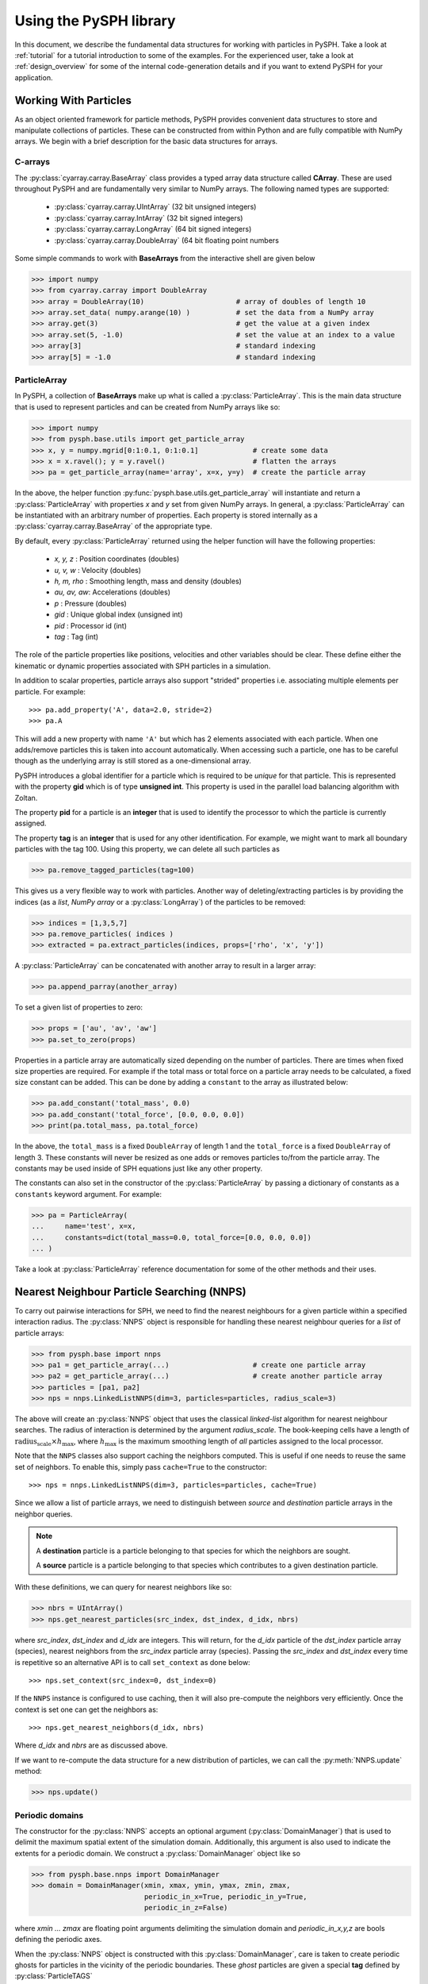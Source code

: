 .. _introduction:

==========================
Using the PySPH library
==========================

In this document, we describe the fundamental data structures for working with
particles in PySPH. Take a look at :ref:`tutorial` for a tutorial introduction
to some of the examples. For the experienced user, take a look at
:ref:`design_overview` for some of the internal code-generation details and if
you want to extend PySPH for your application.

-----------------------
Working With Particles
-----------------------

As an object oriented framework for particle methods, PySPH provides
convenient data structures to store and manipulate collections of
particles. These can be constructed from within Python and are fully
compatible with NumPy arrays. We begin with a brief description for
the basic data structures for arrays.

.. py:currentmodule:: cyarray.carray

^^^^^^^^^^
C-arrays
^^^^^^^^^^

The :py:class:`cyarray.carray.BaseArray` class provides a typed array data
structure called **CArray**. These are used throughout PySPH and are
fundamentally very similar to NumPy arrays. The following named types are
supported:

    - :py:class:`cyarray.carray.UIntArray`    (32 bit unsigned integers)
    - :py:class:`cyarray.carray.IntArray`     (32 bit signed integers)
    - :py:class:`cyarray.carray.LongArray`    (64 bit signed integers)
    - :py:class:`cyarray.carray.DoubleArray`  (64 bit floating point numbers

Some simple commands to work with **BaseArrays** from the interactive
shell are given below

.. code-block:: python

    >>> import numpy
    >>> from cyarray.carray import DoubleArray
    >>> array = DoubleArray(10)                      # array of doubles of length 10
    >>> array.set_data( numpy.arange(10) )           # set the data from a NumPy array
    >>> array.get(3)                                 # get the value at a given index
    >>> array.set(5, -1.0)                           # set the value at an index to a value
    >>> array[3]                                     # standard indexing
    >>> array[5] = -1.0                              # standard indexing

.. py:currentmodule:: pysph.base.particle_array

^^^^^^^^^^^^^^
ParticleArray
^^^^^^^^^^^^^^

In PySPH, a collection of **BaseArrays** make up what is called a
:py:class:`ParticleArray`. This is the main data structure that is used to
represent particles and can be created from NumPy arrays like so:

.. code-block:: python

   >>> import numpy
   >>> from pysph.base.utils import get_particle_array
   >>> x, y = numpy.mgrid[0:1:0.1, 0:1:0.1]             # create some data
   >>> x = x.ravel(); y = y.ravel()                     # flatten the arrays
   >>> pa = get_particle_array(name='array', x=x, y=y)  # create the particle array

In the above, the helper function
:py:func:`pysph.base.utils.get_particle_array` will instantiate and return a
:py:class:`ParticleArray` with properties `x` and `y` set from given NumPy
arrays. In general, a :py:class:`ParticleArray` can be instantiated with an
arbitrary number of properties. Each property is stored internally as a
:py:class:`cyarray.carray.BaseArray` of the appropriate type.

By default, every :py:class:`ParticleArray` returned using the helper
function will have the following properties:

    - `x, y, z`   : Position coordinates (doubles)
    - `u, v, w`   : Velocity (doubles)
    - `h, m, rho` : Smoothing length, mass and density (doubles)
    - `au, av, aw`: Accelerations (doubles)
    - `p`         : Pressure (doubles)
    - `gid`       : Unique global index (unsigned int)
    - `pid`       : Processor id (int)
    - `tag`       : Tag (int)

The role of the particle properties like positions, velocities and
other variables should be clear. These define either the kinematic or
dynamic properties associated with SPH particles in a simulation.

In addition to scalar properties, particle arrays also support "strided"
properties i.e. associating multiple elements per particle.  For example::

  >>> pa.add_property('A', data=2.0, stride=2)
  >>> pa.A

This will add a new property with name ``'A'`` but which has 2 elements
associated with each particle. When one adds/remove particles this is taken
into account automatically. When accessing such a particle, one has to be
careful though as the underlying array is still stored as a one-dimensional
array.

PySPH introduces a global identifier for a particle which is required
to be *unique* for that particle. This is represented with the
property **gid** which is of type **unsigned int**. This property is
used in the parallel load balancing algorithm with Zoltan.

The property **pid** for a particle is an **integer** that is used to
identify the processor to which the particle is currently assigned.

The property **tag** is an **integer** that is used for any other
identification. For example, we might want to mark all boundary
particles with the tag 100. Using this property, we can delete all
such particles as

.. code-block:: python

   >>> pa.remove_tagged_particles(tag=100)

This gives us a very flexible way to work with particles. Another way
of deleting/extracting particles is by providing the indices (as a
`list`, `NumPy array` or a :py:class:`LongArray`) of the particles to
be removed:

.. code-block:: python

   >>> indices = [1,3,5,7]
   >>> pa.remove_particles( indices )
   >>> extracted = pa.extract_particles(indices, props=['rho', 'x', 'y'])

A :py:class:`ParticleArray` can be concatenated with another array to
result in a larger array:

.. code-block:: python

   >>> pa.append_parray(another_array)

To set a given list of properties to zero:

.. code-block:: python

   >>> props = ['au', 'av', 'aw']
   >>> pa.set_to_zero(props)

Properties in a particle array are automatically sized depending on the number
of particles.  There are times when fixed size properties are required.  For
example if the total mass or total force on a particle array needs to be
calculated, a fixed size constant can be added.  This can be done by adding a
``constant`` to the array as illustrated below:

.. code-block:: python

    >>> pa.add_constant('total_mass', 0.0)
    >>> pa.add_constant('total_force', [0.0, 0.0, 0.0])
    >>> print(pa.total_mass, pa.total_force)

In the above, the ``total_mass`` is a fixed ``DoubleArray`` of length 1 and
the ``total_force`` is a fixed ``DoubleArray`` of length 3.  These constants
will never be resized as one adds or removes particles to/from the particle
array.  The constants may be used inside of SPH equations just like any other
property.

The constants can also set in the constructor of the :py:class:`ParticleArray`
by passing a dictionary of constants as a ``constants`` keyword argument.  For
example:

.. code-block:: python

    >>> pa = ParticleArray(
    ...     name='test', x=x,
    ...     constants=dict(total_mass=0.0, total_force=[0.0, 0.0, 0.0])
    ... )

Take a look at :py:class:`ParticleArray` reference documentation for
some of the other methods and their uses.

.. py:currentmodule:: pysph.base.nnps

-------------------------------------------
Nearest Neighbour Particle Searching (NNPS)
-------------------------------------------

To carry out pairwise interactions for SPH, we need to find the nearest
neighbours for a given particle within a specified interaction radius. The
:py:class:`NNPS` object is responsible for handling these nearest neighbour
queries for a *list* of particle arrays:

.. code-block:: python

   >>> from pysph.base import nnps
   >>> pa1 = get_particle_array(...)                    # create one particle array
   >>> pa2 = get_particle_array(...)                    # create another particle array
   >>> particles = [pa1, pa2]
   >>> nps = nnps.LinkedListNNPS(dim=3, particles=particles, radius_scale=3)

The above will create an :py:class:`NNPS` object that uses the classical
*linked-list* algorithm for nearest neighbour searches. The radius of
interaction is determined by the argument `radius_scale`. The book-keeping
cells have a length of :math:`\text{radius_scale} \times h_{\text{max}}`,
where :math:`h_{\text{max}}` is the maximum smoothing length of *all*
particles assigned to the local processor.

Note that the ``NNPS`` classes also support caching the neighbors
computed.  This is useful if one needs to reuse the same set of
neighbors.  To enable this, simply pass ``cache=True`` to the
constructor::

    >>> nps = nnps.LinkedListNNPS(dim=3, particles=particles, cache=True)

Since we allow a list of particle arrays, we need to distinguish
between *source* and *destination* particle arrays in the neighbor
queries.

.. note::

   A **destination** particle is a particle belonging to that species
   for which the neighbors are sought.

   A **source** particle is a particle belonging to that species which
   contributes to a given destination particle.

With these definitions, we can query for nearest neighbors like so:

.. code-block:: python

   >>> nbrs = UIntArray()
   >>> nps.get_nearest_particles(src_index, dst_index, d_idx, nbrs)

where `src_index`, `dst_index` and `d_idx` are integers. This will
return, for the *d_idx* particle of the *dst_index* particle array
(species), nearest neighbors from the *src_index* particle array
(species).  Passing the `src_index` and `dst_index` every time is
repetitive so an alternative API is to call ``set_context`` as done
below::

    >>> nps.set_context(src_index=0, dst_index=0)

If the ``NNPS`` instance is configured to use caching, then it will also
pre-compute the neighbors very efficiently.  Once the context is set one
can get the neighbors as::

    >>> nps.get_nearest_neighbors(d_idx, nbrs)

Where `d_idx` and `nbrs` are as discussed above.

If we want to re-compute the data structure for a new distribution of
particles, we can call the :py:meth:`NNPS.update` method:

.. code-block:: python

   >>> nps.update()

.. py:currentmodule:: pysph.base.nnps

^^^^^^^^^^^^^^^^^^^^^^
Periodic domains
^^^^^^^^^^^^^^^^^^^^^^

The constructor for the :py:class:`NNPS` accepts an optional argument
(:py:class:`DomainManager`) that is used to delimit the maximum
spatial extent of the simulation domain. Additionally, this argument
is also used to indicate the extents for a periodic domain. We
construct a :py:class:`DomainManager` object like so

.. code-block:: python

   >>> from pysph.base.nnps import DomainManager
   >>> domain = DomainManager(xmin, xmax, ymin, ymax, zmin, zmax,
                              periodic_in_x=True, periodic_in_y=True,
                              periodic_in_z=False)

where `xmin ... zmax` are floating point arguments delimiting the
simulation domain and `periodic_in_x,y,z` are bools defining the
periodic axes.

When the :py:class:`NNPS` object is constructed with this
:py:class:`DomainManager`, care is taken to create periodic ghosts for
particles in the vicinity of the periodic boundaries. These *ghost*
particles are given a special **tag** defined by
:py:class:`ParticleTAGS`

.. code-block:: python

   class ParticleTAGS:
       Local = 0
       Remote = 1
       Ghost = 2

.. note::

   The *Local* tag is used to for ordinary particles assigned and
   owned by a given processor. This is the default tag for all
   particles.

.. note::

   The *Remote* tag is used for ordinary particles assigned to but not
   owned by a given processor. Particles with this tag are typically
   used to satisfy neighbor queries *across* processor boundaries in a
   parallel simulation.

.. note::

   The *Ghost* tag is used for particles that are created to satisfy
   boundary conditions locally.

.. py:currentmodule:: pysph.base.particle_array

^^^^^^^^^^^^^^^^^^^^^^^^^^^^^^^^^^^^^^^
Particle aligning
^^^^^^^^^^^^^^^^^^^^^^^^^^^^^^^^^^^^^^^

In PySPH, the :py:class:`ParticleArray` aligns all particles upon a
call to the :py:meth:`ParticleArray.align_particles` method. The
aligning is done so that all particles with the *Local* tag are placed
first, followed by particles with other tags.

There is no preference given to the tags other than the fact that a
particle with a non-zero tag is placed after *all* particles with a
zero (*Local*) tag. Intuitively, the local particles represent *real*
particles or particles that we want to do active computation on
(destination particles).

The data attribute `ParticleArray.num_real_particles` returns the
number of real or *Local* particles. The total number of particles in
a given :py:class:`ParticleArray` can be obtained by a call to the
:py:meth:`ParticleArray.get_number_of_particles` method.

The following is a simple example demonstrating this default behaviour
of PySPH:

.. code-block:: python

   >>> x = numpy.array( [0, 1, 2, 3], dtype=numpy.float64 )
   >>> tag = numpy.array( [0, 2, 0, 1], dtype=numpy.int32 )

   >>> pa = utils.get_particle_array(x=x, tag=tag)

   >>> print(pa.get_number_of_particles())                     # total number of particles
   >>> 4
   >>> print(pa.num_real_particles)                            # no. of particles with tag 0
   >>> 2

   >>> x, tag = pa.get('x', 'tag', only_real_particles=True)  # get only real particles (tag == 0)
   >>> print(x)
   >>> [0. 2.]
   >>> print(tag)
   >>> [0 0]

   >>> x, tag = pa.get('x', 'tag', only_real_particles=False) # get all particles
   >>> print(x)
   >>> [0. 2. 1. 3.]
   >>> print(tag)
   >>> [0 0 2 1]

We are now in a position to put all these ideas together and write our
first SPH application.

.. py:currentmodule:: pyzoltan.core.zoltan
.. py:currentmodule:: pysph.parallel.parallel_manager

-------------------------------
Parallel NNPS with PyZoltan
-------------------------------

PySPH uses the Zoltan_ data management library for dynamic load
balancing through a Python wrapper :py:class:`PyZoltan`, which
provides functionality for parallel neighbor queries in a manner
completely analogous to :py:class:`NNPS`.

Particle data is managed and exchanged in parallel via a derivative of
the abstract base class :py:class:`ParallelManager` object. Continuing
with our example, we can instantiate a
:py:class:`ZoltanParallelManagerGeometric` object as:

.. code-block:: python

   >>> ... # create particles
   >>> from pysph.parallel import ZoltanParallelManagerGeometric
   >>> pm = ZoltanParallelManagerGeometric(dim, particles, comm, radius_scale, lb_method)

The constructor for the parallel manager is quite similar to the
:py:class:`NNPS` constructor, with two additional parameters, `comm`
and `lb_method`. The first is the `MPI communicator` object and the
latter is the partitioning algorithm requested. The following
geometric load balancing algorithms are supported:

 - Recursive Coordinate Bisection (RCB_)
 - Recursive Inertial Bisection (RIB_)
 - Hilbert Space Filling Curves (HSFC_)

The particle distribution can be updated in parallel by a call to the
:py:meth:`ParallelManager.update` method. Particles across processor
boundaries that are needed for neighbor queries are assigned the tag
*Remote* as shown in the figure:

.. figure:: ../Images/local-remote-particles.png
   :align: center

   Local and remote particles in the vicinity of a processor boundary
   (dashed line)

.. py:currentmodule:: pysph.base.kernels
.. py:currentmodule:: pysph.base.nnps

---------------------------------------
Putting it together: A simple example
---------------------------------------

Now that we know how to work with particles, we will use the data
structures to carry out the simplest SPH operation, namely, the
estimation of particle density from a given distribution of particles.

We consider particles distributed on a uniform Cartesian lattice (
:math:`\Delta x = \Delta y = \Delta`) in a doubly periodic domain
:math:`[0,1]\times[0,1]`.

The particle mass is set equal to the "volume" :math:`\Delta^2`
associated with each particle and the smoothing length is taken as
:math:`1.3\times \Delta`. With this initialization, we have for the
estimation for the particle density

.. math::

  <\rho>_a = \sum_{b\in\mathcal{N}(a)} m_b W_{ab} \approx 1

We will use the :py:class:`CubicSpline` kernel, defined in
`pysph.base.kernels` module. The code to set-up the particle
distribution is given below

.. code-block:: python

   # PySPH imports
   from cyarray.carray import UIntArray
   from pysph.base.utils import utils
   from pysph.base.kernels import CubicSpline
   from pysph.base.nnps import DomainManager
   from pysph.base.nnps import LinkedListNNPS

   # NumPy
   import numpy

   # Create a particle distribution
   dx = 0.01; dxb2 = 0.5 * dx
   x, y = numpy.mgrid[dxb2:1:dx, dxb2:1:dx]

   x = x.ravel(); y = y.ravel()
   h = numpy.ones_like(x) * 1.3*dx
   m = numpy.ones_like(x) * dx*dx

   # Create the particle array
   pa = utils.get_particle_array(x=x,y=y,h=h,m=m)

   # Create the periodic DomainManager object and NNPS
   domain = DomainManager(xmin=0., xmax=1., ymin=0., ymax=1., periodic_in_x=True, periodic_in_y=True)
   nps = LinkedListNNPS(dim=2, particles=[pa,], radius_scale=2.0, domain=domain)

   # The SPH kernel. The dimension argument is needed for the correct normalization constant
   k = CubicSpline(dim=2)

.. note::

   Notice that the particles were created with an offset of
   :math:`\frac{\Delta}{2}`. This is required since the
   :py:class:`NNPS` object will *box-wrap* particles near periodic
   boundaries.

The :py:class:`NNPS` object will create periodic ghosts for the
particles along each periodic axis.

.. figure:: ../Images/periodic-domain-ghost-particle-tags.png
   :align: center
   :width: 805
   :height: 500

The ghost particles are assigned the `tag` value 2. For this example,
periodic ghosts are created along each coordinate direction as shown
in the figure.

^^^^^^^^^^^^^^^^^^^
SPH Kernels
^^^^^^^^^^^^^^^^^^^

Pairwise interactions in SPH are weighted by the kernel
:math:`W_{ab}`. In PySPH, the `pysph.base.kernels` module provides a
Python interface for these terms. The general definition for an SPH
kernel is of the form:

.. code-block:: python

   class Kernel(object):
       def __init__(self, dim=1):
	   self.radius_scale = 2.0
	   self.dim = dim

       def kernel(self, xij=[0., 0, 0], rij=1.0, h=1.0):
	   ...
	   return wij

       def gradient(self, xij=[0., 0, 0], rij=1.0, h=1.0, grad=[0, 0, 0]):
	   ...
	   grad[0] = dwij_x
	   grad[1] = dwij_y
	   grad[2] = dwij_z

The kernel is an object with two methods `kernel` and
`gradient`. :math:`\text{xij}` is the difference vector between the
destination and source particle :math:`\boldsymbol{x}_{\text{i}} -
\boldsymbol{x}_{\text{j}}` with :math:`\text{rij} = \sqrt{
\boldsymbol{x}_{ij}^2}`. The `gradient` method accepts an additional
argument that upon exit is populated with the kernel gradient values.


^^^^^^^^^^^^^^^^^^^^^^^^^^^^^
Density summation
^^^^^^^^^^^^^^^^^^^^^^^^^^^^^

In the final part of the code, we iterate over all target or
destination particles and compute the density contributions from
neighboring particles:

.. code-block:: python

   nbrs = UIntArray()                                                      # array for neighbors
   x, y, h, m  = pa.get('x', 'y', 'h', 'm', only_real_particles=False)     # source particles will include ghosts

   for i in range( pa.num_real_particles ):                                # iterate over all local particles
       xi = x[i]; yi = y[i]; hi = h[i]

       nps.get_nearest_particles(0, 0, i, nbrs)                            # get neighbors
       neighbors = nbrs.get_npy_array()                                    # numpy array of neighbors

       rho = 0.0
       for j in neighbors:                                                 # iterate over each neighbor

	   xij = xi - x[j]                                                 # interaction terms
	   yij = yi - y[j]
	   rij = numpy.sqrt( xij**2 + yij**2 )
	   hij = 0.5 * (h[i] + h[j])

	   wij = k.kernel( [xij, yij, 0.0], rij, hij)                      # kernel interaction

	   rho += m[j] * wij

       pa.rho[i] = rho                                                    # contribution for this destination

The average density computed in this manner can be verified as
:math:`\rho_{\text{avg}} = 0.99994676895585222`.

--------
Summary
--------

In this document, we introduced the most fundamental data structures
in PySPH for working with particles. With these data structures, PySPH
can be used as a library for managing particles for your application.

If you are interested in the PySPH framework and want to try out some
examples, check out :ref:`tutorial`.

.. _Zoltan: http://www.cs.sandia.gov/Zoltan/

.. _RCB: http://www.cs.sandia.gov/Zoltan/ug_html/ug_alg_rcb.html
.. _RIB: http://www.cs.sandia.gov/Zoltan/ug_html/ug_alg_rib.html
.. _HSFC: http://www.cs.sandia.gov/Zoltan/ug_html/ug_alg_hsfc.html

..  LocalWords:  DomainManager maximum
